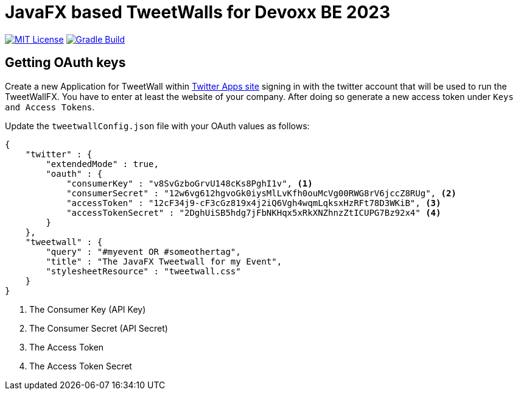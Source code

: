 ////

    The MIT License (MIT)

    Copyright (c) 2022-2023 TweetWallFX

    Permission is hereby granted, free of charge, to any person obtaining a copy
    of this software and associated documentation files (the "Software"), to deal
    in the Software without restriction, including without limitation the rights
    to use, copy, modify, merge, publish, distribute, sublicense, and/or sell
    copies of the Software, and to permit persons to whom the Software is
    furnished to do so, subject to the following conditions:

    The above copyright notice and this permission notice shall be included in
    all copies or substantial portions of the Software.

    THE SOFTWARE IS PROVIDED "AS IS", WITHOUT WARRANTY OF ANY KIND, EXPRESS OR
    IMPLIED, INCLUDING BUT NOT LIMITED TO THE WARRANTIES OF MERCHANTABILITY,
    FITNESS FOR A PARTICULAR PURPOSE AND NONINFRINGEMENT. IN NO EVENT SHALL THE
    AUTHORS OR COPYRIGHT HOLDERS BE LIABLE FOR ANY CLAIM, DAMAGES OR OTHER
    LIABILITY, WHETHER IN AN ACTION OF CONTRACT, TORT OR OTHERWISE, ARISING FROM,
    OUT OF OR IN CONNECTION WITH THE SOFTWARE OR THE USE OR OTHER DEALINGS IN
    THE SOFTWARE.

////

= JavaFX based TweetWalls for Devoxx BE 2023
:project-full-path: TweetWallFX/TweetwallFX-Devoxx-2023-BE
:github-branch: main

image:https://img.shields.io/badge/license-MIT-blue.svg["MIT License", link="https://github.com/{project-full-path}/blob/{github-branch}/LICENSE"]
image:https://github.com/{project-full-path}/actions/workflows/gradleBuild.yml/badge.svg?branch={github-branch}[Gradle Build, link="https://github.com/{project-full-path}/actions/workflows/gradleBuild.yml"]

## Getting OAuth keys

Create a new Application for TweetWall within https://apps.twitter.com[Twitter Apps site] signing in
with the twitter account that will be used to run the TweetWallFX. You have to enter at least the
website of your company. After doing so generate a new access token under `Keys and Access Tokens`.

Update the `tweetwallConfig.json` file with your OAuth values as follows:

[source,plain]
----
{
    "twitter" : {
        "extendedMode" : true,
        "oauth" : {
            "consumerKey" : "v8SvGzboGrvU148cKs8PghI1v", <1>
            "consumerSecret" : "12w6vg612hgvoGk0iysMlLvKfh0ouMcVg00RWG8rV6jccZ8RUg", <2>
            "accessToken" : "12cF34j9-cF3cGz819x4j2iQ6Vgh4wqmLqksxHzRFt78D3WKiB", <3>
            "accessTokenSecret" : "2DghUiSB5hdg7jFbNKHqx5xRkXNZhnzZtICUPG7Bz92x4" <4>
        }
    },
    "tweetwall" : {
        "query" : "#myevent OR #someothertag",
        "title" : "The JavaFX Tweetwall for my Event",
        "stylesheetResource" : "tweetwall.css"
    }
}
----
<1> The Consumer Key (API Key)
<2> The Consumer Secret (API Secret)
<3> The Access Token
<4> The Access Token Secret
